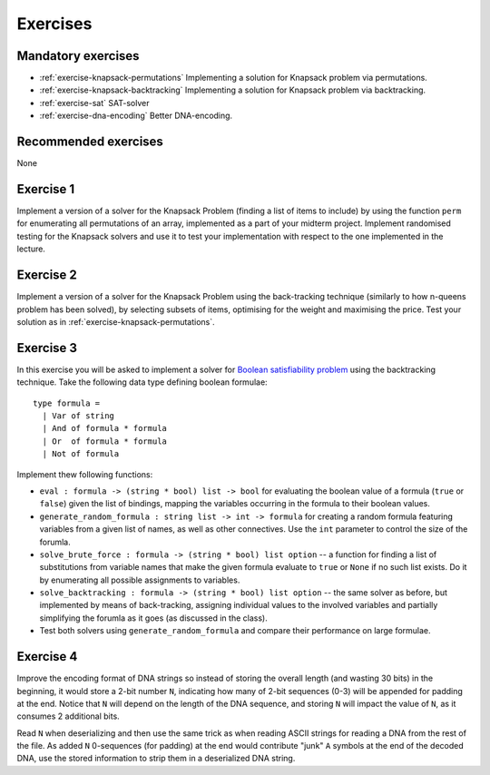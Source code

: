 .. -*- mode: rst -*-

.. _exercises-10:

Exercises
=========

Mandatory exercises
-------------------

* :ref:`exercise-knapsack-permutations`
  Implementing a solution for Knapsack problem via permutations.

* :ref:`exercise-knapsack-backtracking`
  Implementing a solution for Knapsack problem via backtracking.

* :ref:`exercise-sat`
  SAT-solver

* :ref:`exercise-dna-encoding`
  Better DNA-encoding.

Recommended exercises
---------------------

None

.. _exercise-knapsack-permutations:

Exercise 1
----------

Implement a version of a solver for the Knapsack Problem (finding a list of items to include) by using the function ``perm`` for enumerating all permutations of an array, implemented as a part of your midterm project. Implement randomised testing for the Knapsack solvers and use it to test your implementation with respect to the one implemented in the lecture.

.. _exercise-knapsack-backtracking:

Exercise 2
----------

Implement a version of a solver for the Knapsack Problem using the back-tracking technique (similarly to how n-queens problem has been solved), by selecting subsets of items, optimising for the weight and maximising the price. Test your solution as in :ref:`exercise-knapsack-permutations`.

.. _exercise-sat:

Exercise 3
----------

In this exercise you will be asked to implement a solver for `Boolean satisfiability problem <https://en.wikipedia.org/wiki/Boolean_satisfiability_problem>`_ using the backtracking technique. Take the following data type defining boolean formulae::

 type formula = 
   | Var of string
   | And of formula * formula
   | Or  of formula * formula
   | Not of formula

Implement thew following functions:

* ``eval : formula -> (string * bool) list -> bool`` for evaluating the boolean value of a formula (``true`` or ``false``) given the list of bindings, mapping the variables occurring in the formula to their boolean values.
* ``generate_random_formula : string list -> int -> formula`` for creating a random formula featuring variables from a given list of names, as well as other connectives. Use the ``int`` parameter to control the size of the forumla.
* ``solve_brute_force : formula -> (string * bool) list option`` -- a function for finding a list of substitutions from variable names that make the given formula evaluate to ``true`` or ``None`` if no such list exists. Do it by enumerating all possible assignments to variables. 
* ``solve_backtracking : formula -> (string * bool) list option`` -- the same solver as before, but implemented by means of back-tracking, assigning individual values to the involved variables and partially simplifying the forumla as it goes (as discussed in the class).
* Test both solvers using ``generate_random_formula`` and compare their performance on large formulae.

.. _exercise-dna-encoding:

Exercise 4
----------

Improve the encoding format of DNA strings so instead of storing the overall length (and wasting 30 bits) in the beginning, it would store a 2-bit number ``N``, indicating how many of 2-bit sequences (0-3) will be appended for padding at the end. Notice that ``N`` will depend on the length of the DNA sequence, and storing ``N`` will impact the value of ``N``, as it consumes 2 additional bits. 

Read ``N`` when deserializing and then use the same trick as when reading ASCII strings for reading a DNA from the rest of the file. As added ``N`` 0-sequences (for padding) at the end would contribute "junk" ``A`` symbols at the end of the decoded DNA, use the stored information to strip them in a deserialized DNA string.
